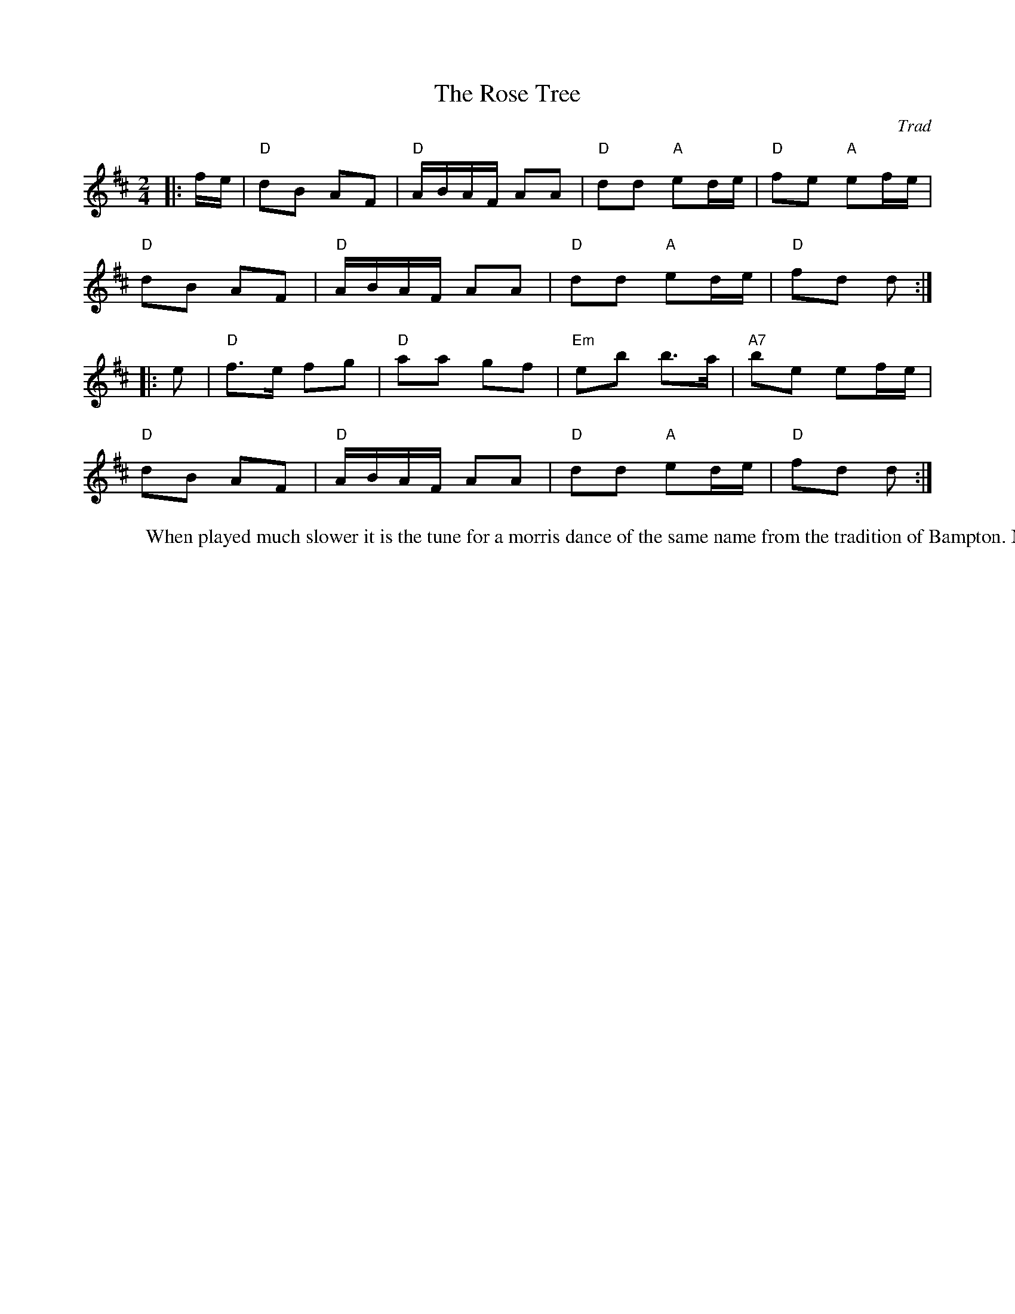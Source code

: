 X: 1
T: Rose Tree, The
C: Trad
R: Polka
M: 2/4
L: 1/8
K: D
Z: ABC transcription by Verge Roller
r: 32
|: f/e/ | "D" dB AF | "D" A/B/A/F/ AA | "D" dd "A" ed/e/ | "D" fe "A" ef/e/ |
"D" dB AF | "D" A/B/A/F/ AA | "D" dd "A" ed/e/ | "D" fd d :|
|: e | "D" f>e fg | "D" aa gf | "Em" eb b>a | "A7" be ef/e/ |
"D" dB AF | "D" A/B/A/F/ AA | "D" dd "A" ed/e/ | "D" fd d :|
W: When played much slower it is the tune for a morris dance of the same name from the tradition of Bampton. Morris formular 1/2A.(AB3)3A
